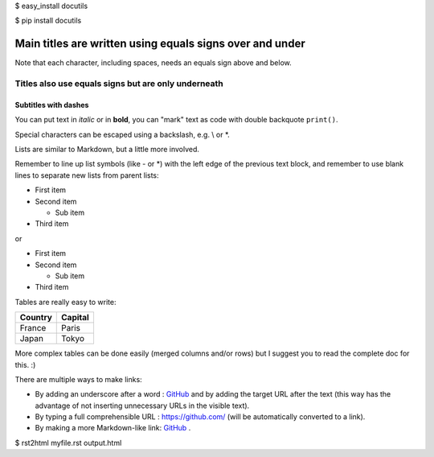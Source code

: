 
$ easy_install docutils

$ pip install docutils

.. Lines starting with two dots are special commands. But if no command can be found, the line is considered as a comment.

=========================================================
Main titles are written using equals signs over and under
=========================================================

Note that each character, including spaces, needs an equals sign above and below.

Titles also use equals signs but are only underneath
====================================================

Subtitles with dashes
---------------------

You can put text in *italic* or in **bold**, you can "mark" text as code with double backquote ``print()``.

Special characters can be escaped using a backslash, e.g. \\ or \*.

Lists are similar to Markdown, but a little more involved.

Remember to line up list symbols (like - or \*) with the left edge of the previous text block, and remember to use blank lines to separate new lists from parent lists:    

- First item
- Second item

  - Sub item
    
- Third item

or

* First item
* Second item
    
  * Sub item

* Third item

Tables are really easy to write:

=========== ========
Country     Capital
=========== ========
France      Paris
Japan       Tokyo
=========== ========

More complex tables can be done easily (merged columns and/or rows) but I suggest you to read the complete doc for this. :)

There are multiple ways to make links:

- By adding an underscore after a word : GitHub_ and by adding the target URL after the text (this way has the advantage of not inserting unnecessary URLs in the visible text).
- By typing a full comprehensible URL : https://github.com/ (will be automatically converted to a link).
- By making a more Markdown-like link: `GitHub <https://github.com/>`_ .

.. _GitHub: https://github.com/

$ rst2html myfile.rst output.html

